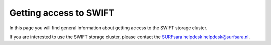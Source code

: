 .. _getting-access-to-swift:

***********************
Getting access to SWIFT
***********************

In this page you will find general information about getting access to the SWIFT storage cluster.

.. contents:: 
    :depth: 4

If you are interested to use the SWIFT storage cluster, please contact the `SURFsara helpdesk`_ helpdesk@surfsara.nl.


.. Links:

.. _`SURFsara helpdesk`: https://www.surf.nl/en/about-surf/contact/helpdesk-surfsara-services/index.html

